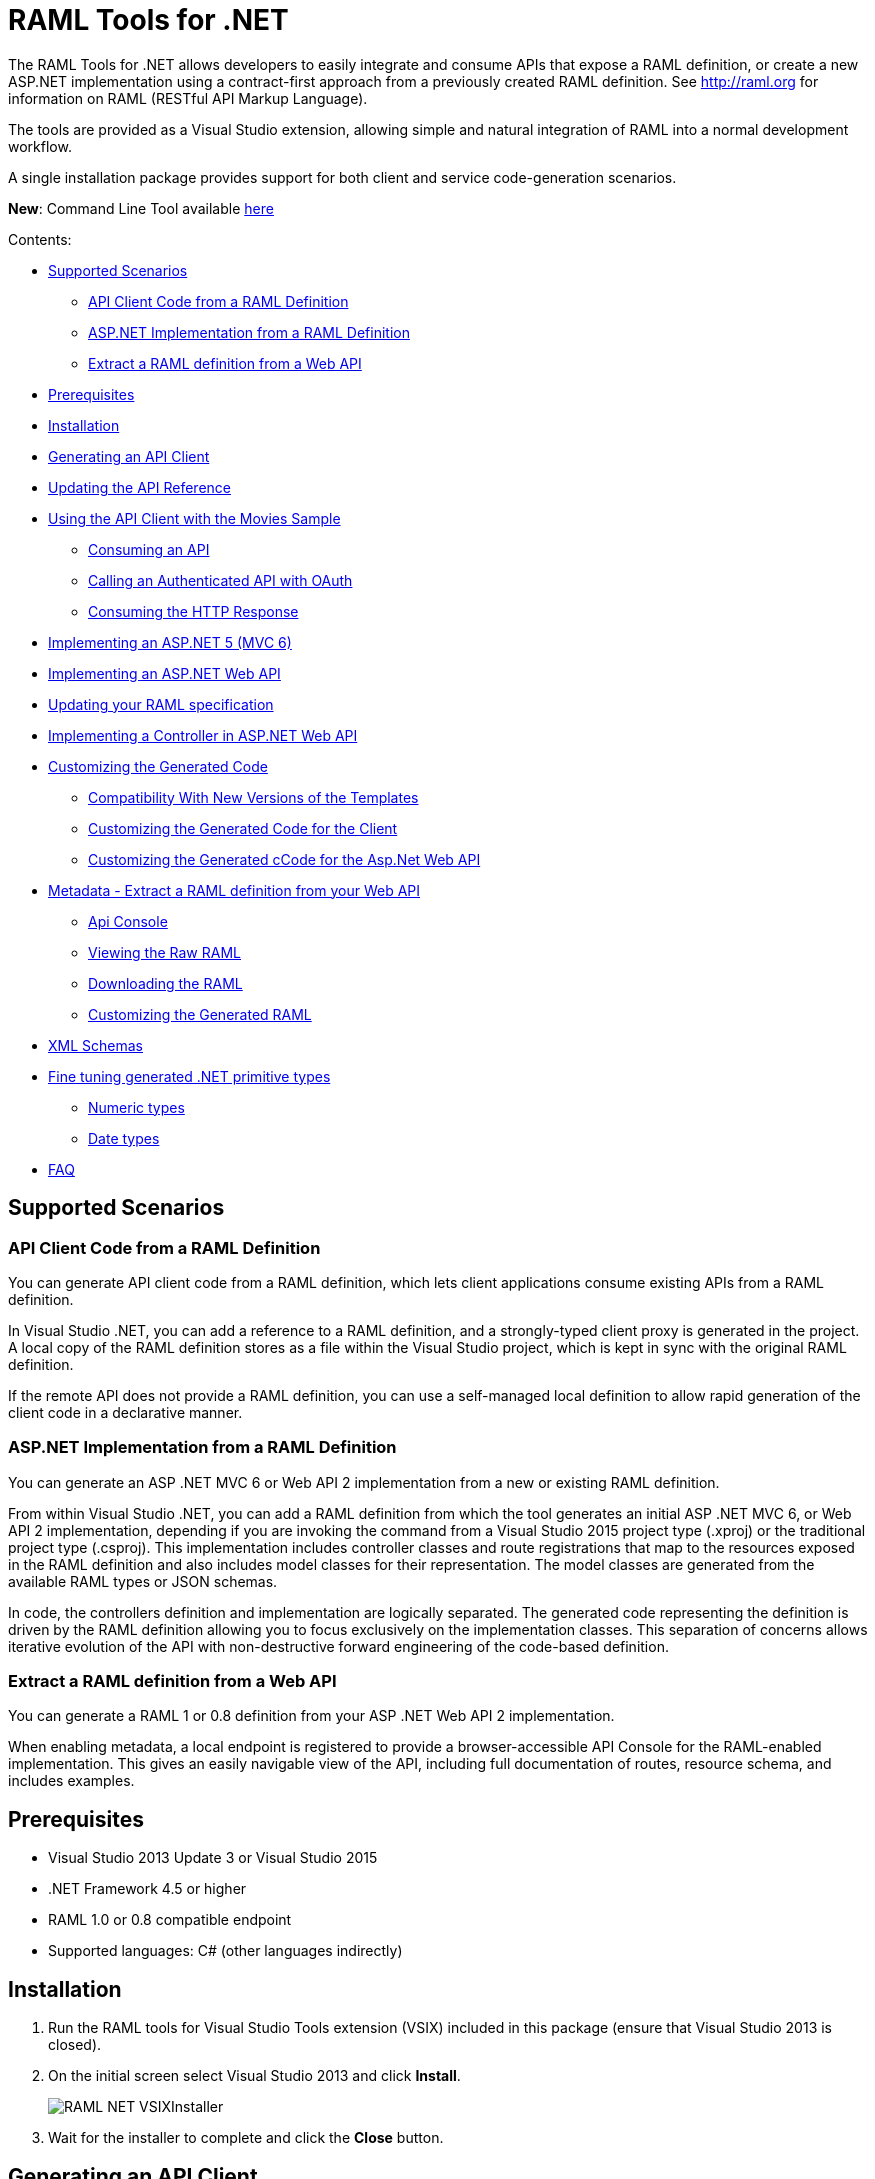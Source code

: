 = RAML Tools for .NET

:source-highlighter: prettify

:!numbered:

The RAML Tools for .NET allows developers to easily integrate and consume APIs that expose a RAML definition, or create a new ASP.NET implementation using a contract-first approach from a previously created RAML definition. See http://raml.org for information on RAML (RESTful API Markup Language).

The tools are provided as a Visual Studio extension, allowing simple and natural integration of RAML into a normal development workflow.

A single installation package provides support for both client and service code-generation scenarios.

*New*: Command Line Tool available https://github.com/mulesoft-labs/raml-dotnet-tools/tree/master/command-line[here]

Contents:

* <<Supported Scenarios>>
** <<API Client Code from a RAML Definition>>
** <<ASP.NET Implementation from a RAML Definition>>
** <<Extract a RAML definition from a Web API>>
* <<Prerequisites>>
* <<Installation>>
* <<Generating an API Client>>
* <<Updating the API Reference>>
* <<Using the API Client with the Movies Sample>>
** <<Consuming an API>>
** <<Calling an Authenticated API with OAuth>>
** <<Consuming the HTTP Response>>
* <<Implementing an ASP.NET 5 (MVC 6)>>
* <<Implementing an ASP.NET Web API>>
* <<Updating your RAML specification>>
* <<Implementing a Controller in ASP.NET Web API>>
* <<Customizing the Generated Code>>
** <<Compatibility With New Versions of the Templates>>
** <<Customizing the Generated Code for the Client>>
** <<Customizing the Generated cCode for the Asp.Net Web API>>
* <<Metadata - Extract a RAML definition from your Web API>>
** <<Api Console>>
** <<Viewing the Raw RAML>>
** <<Downloading the RAML>>
** <<Customizing the Generated RAML>>
* <<XML Schemas>>
* <<Fine tuning generated .NET primitive types>>
** <<Numeric types>>
** <<Date types>>
* <<FAQ>>

== Supported Scenarios

=== API Client Code from a RAML Definition

You can generate API client code from a RAML definition, which lets client applications consume existing APIs from a RAML definition.

In Visual Studio .NET, you can add a reference to a RAML definition, and a strongly-typed client proxy is generated in the project. A local copy of the RAML definition stores as a file within the Visual Studio project, which is kept in sync with the original RAML definition.

If the remote API does not provide a RAML definition, you can use a self-managed local definition to allow rapid generation of the client code in a declarative manner.

=== ASP.NET Implementation from a RAML Definition

You can generate an ASP .NET MVC 6 or Web API 2 implementation from a new or existing RAML definition.

From within Visual Studio .NET, you can add a RAML definition from which the tool generates an initial ASP .NET MVC 6, or Web API 2 implementation, depending if you are invoking the command from a Visual Studio 2015 project type (.xproj) or the traditional project type (.csproj). This implementation includes controller classes and route registrations that map to the resources exposed in the RAML definition and also includes model classes for their representation. The model classes are generated from the available RAML types or JSON schemas.

In code, the controllers definition and implementation are logically separated. The generated code representing the definition is driven by the RAML definition allowing you to focus exclusively on the implementation classes. This separation of concerns allows iterative evolution of the API with non-destructive forward engineering of the code-based definition.

=== Extract a RAML definition from a Web API

You can generate a RAML 1 or 0.8 definition from your ASP .NET Web API 2 implementation.

When enabling metadata, a local endpoint is registered to provide a browser-accessible API Console for the RAML-enabled implementation. This gives an easily navigable view of the API, including full documentation of routes, resource schema, and includes examples.


== Prerequisites

* Visual Studio 2013 Update 3 or Visual Studio 2015
* .NET Framework 4.5 or higher
* RAML 1.0 or 0.8 compatible endpoint
* Supported languages: C# (other languages indirectly)

== Installation

. Run the RAML tools for Visual Studio Tools extension (VSIX) included in this package (ensure that Visual Studio 2013 is closed).
. On the initial screen select Visual Studio 2013 and click *Install*.
+
image::./docimages/RAML_NET_VSIXInstaller.png[align="center"]
+
. Wait for the installer to complete and click the *Close* button.

== Generating an API Client

. Start Visual Studio 2013 and create a new project that consumes the API, or open an existing project.
. In the Solution Explorer right-click the References node for the selected project and select the *Add RAML Reference* command.
+
image::./docimages/RAML_NET_SolutionExplorer.png[align="center"]
+
. Specify the URL of the RAML definition and click the *Go* button, use the *Upload* button to select the file from the local filesystem or choose an existing RAML definition from the *Exchange* library.
+
image::./docimages/RAML_NET_AddRAMLReference.png[align="center"]
+
. The RAML definition is presented together a preview of the available resources. When ready, click the *OK* button to begin generating the API client. Optionally change the filename or namespace for the generated code.
+
A folder called API References containing the generated assets is added to the project. These assets include the original RAML file as well as any include dependencies, generated code, and a hidden .ref file with metadata for the code-generation tools.
+
image::./docimages/RAML_NET_APIRef.png[align="center"]
+
The RAML.Api.Core, Newtonsoft.Json and Microsoft.AspNet.WebApi.Client NuGet packages are installed and referenced by the project.
+
. The C# classes nested beneath the parent RAML file contain the generated code to consume the Web API. At this point, the generated code is ready to be used.

== Updating the API Reference

If the referenced RAML definition changes, the client code can be easily regenerated by right-clicking the parent RAML file and selecting *Update RAML Reference*.

image::./docimages/RAML_NET_RunTests.png[align="center"]


== Using the API Client with the Movies Sample

The RAML .NET installation package includes a sample project for a Movies API,
which is a fictitious video library service where users browse a movie catalog,  rent or return movies, and add movies to a wishlist for future watching.

The main constructor of the project's MoviesClient client uses an endpoint URI. The overload for the constructor allows a custom HttpClient implementation to be injected, such as an HttpClient instance configured with a MessageHandler. You can use this instance for unit testing.

=== Consuming an API

The MoviesClient model object replicates the same structure as the RAML definition through available resources and actions. The methods in this object model are asynchronous and based on the Task Parallel Library (TPL), so they can execute with the new async  and await syntax in C# version 5.


[source, c#]
----
var api = new MoviesClient("http://movies.com/api/");

// GET /movies
var moviesResponse = await api.Movies.Get();

// GET /movies/available
var availableMoviesResponse = await api.Movies.Available.Get();
----


If your API requires authentication, you can specify the access token as per this example of an authenticated Post.

=== Calling an Authenticated API with OAuth

If your API is secured with OAuth, you can specify the access token before making a call as shown in this example:

[source, c#]
----
var api = new MoviesApi("http://movies.con/api/");
var postMovie = new PostMovies
{
  Name = "Big Fish",
  Director = "Tim Burton",
  Cast = "Ewan McGregor, Albert Finney, Billy Crudup",
  Language = "English",
  Genre = "Drama, Fantasy"
};

// Set OAuth access token
moviesApi.OAuthAccessToken = "<OAuth_Token>";

// POST /movies
var response = await moviesApi.Movies.Post(postMovie);
----

Replace the <OAuth_Token> with your  OAuth token received from your OAuth authorization service.

=== Consuming the HTTP Response

All methods in the generated class return an instance of ApiResponse or of a subclass of it. This class provides access to the HTTP status codes, raw headers, and content. The following code fragment illustrates how to use those:

[source, c#]
----
var statusCode = response.StatusCode;
var rawHeaders = response.RawHeaders;
var rawContent = response.RawContent;
var stream = await response.RawContent.ReadAsStreamAsync();
----

When the RAML specifies a JSON contract for a response, the tool generates a strongly typed object with an equivalent structure. This object is accessible through the Content property in the response.

[source, c#]
----
var moviesResponse = await api.Movies.Get();
MoviesGetOKResponseContent[] movies = moviesResponse.Content;
var director = movies.First().Director;
----

For more advanced scenarios in which several JSON schemas are associated with a response, the Content property provides a different typed object for each schema.

[source, c#]
----
var okContent = movieResponse.Content.IdGetOKResponseContent;
var badReqContent = movieResponse.Content.IdGetBadRequestResponseContent;
var notFoundContent = movieResponse.Content.IdGetNotFoundResponseContent;
----

Depending on the HTTP status code, each property has a value or is null. For example, if the status code is OK (200), only the IdGetOKResponseContent  has a value, and the other properties are null.

The response also provides access to typed headers in case they were included in the RAML definition:

[source, c#]
----
GetByIdMoviesOKResponseHeader headers = movieResponse.Headers;
var created = headers.Created;
var code = headers.Code;
----

== Implementing an ASP.NET 5 (MVC 6)

To implement an ASP.NET MVC 6:

. Start Visual Studio 2015 and create a new ASP.NET Web Application.
. In the New ASP.NET Project menu, select a template:
+
image::./docimages/webapi-vs2015.png[align="center", width="550"]
+
. In the Solution Explorer, right-click the project node and click the *Add RAML Contract* command.
+
image::./docimages/RAML_NETAddRAMLContract.png[align="center", width="550"]
+
. The dialog lets you create a RAML definition or import an existing one. If you import an existing one, click  the *Go* button to download the RAML definition from an URL, or browse to use a local copy from your file system. 

The preview screen has several options to customize the generated code. You can change the filename, namespace, or choose asynchronous methods.

Also you can customize the location of the generated classes. Check the "Customize output folders" and enter the path for the controllers and/or the models. 
Select the check box if you want to add "generated.cs" to the model filenames.

A Contracts folder is added to the project containing the generated assets. These assets include a local copy of the RAML definition, the generated model classes (inferred from the RAML types or JSON schemas in the RAML definition), and .NET interfaces representing the contracts for the ASP.NET Controllers.

If you want to customize the location of the generated classes, select the "Customize output folders", specify the paths, and choose if you want to add ".generated.cs" suffix to the Models. **Specified paths will be relative to the project's root folder**.
If you leave these fields empty, it will place the generated controllers in the "Controllers" folder and the rest of the assets under the Contracts folder.

If you plan to host several versions of the API in the same solution, you can check the "Use api version" option. 
This will add the version as a prefix to routes, controllers, and models, thus preventing collision between different versions of the API.

image::docimages/RAML_NETAddRAMLContractScreen.png[align="center", width=550]



== Implementing an ASP.NET Web API

To implement an ASP.NET Web API:

. Start Visual Studio and create a new ASP.NET Web project.
. In the New ASP.NET Project menu, click *Web API*:
+
image::./docimages/RAML_NET_NewASPProject.png[align="center", width="550"]
+
. In the Solution Explorer, right-click the project node and click the *Add RAML Contract* command.
+
image::./docimages/RAML_NETAddRAMLContract.png[align="center", width="550"]
+
. The dialog lets you create a RAML definition or import an existing one. If you import an existing one, click  the *Go* button to download the RAML definition from an URL, or browse to use a local copy from your file system. 

. On the preview screen you have several options to customize the generated code. You can change the filename, namespace, or choose asynchronous methods.

Also you can customize the location of the generated classes. Check the "Customize output folders" and enter the path for the controllers and/or the models. 
Select the check box if you want to add "generated.cs" to the model filenames.

A Contracts folder is added to the project containing the generated assets. These assets include a local copy of the RAML definition, the generated model classes (inferred from the RAML types or JSON schemas in the RAML definition), and .NET interfaces representing the contracts for the ASP.NET Controllers.

If you want to customize the location of the generated classes, select the "Customize output folders", specify the paths, and choose if you want to add ".generated.cs" suffix to the Models. **Specified paths will be relative to the project's root folder**.
If you leave these fields empty, it will place the generated controllers in the "Controllers" folder and the rest of the assets under the Contracts folder.

If you plan to host several versions of the API in the same solution, you can check the "Use api version" option. 
This will add the version as a prefix to routes, controllers, and models, thus preventing collision between different versions of the API.

image::docimages/RAML_NETAddRAMLContractScreen.png[align="center", width=550]



== Updating your RAML specification

The tool also supports updating the generated ASP.NET MVC 6 or Web API when a change is made to the RAML definition. This lets you keep the contract definition in a RAML file with the implementation, so that both stay in sync. The classes get re-generated when you save changes made to any the RAML files in your project. This only affects the existing .NET contract interfaces and adds ASP.NET MVC 6 or Web API controller implementations for any new resource in the RAML definition. The existing controller implementations remain untouched.


== Implementing a Controller in ASP.NET Web API

The generated controllers provide the starting point for the implementation. The tool generates a class that implements the .NET interface or contract for the resource defined in RAML. The following example illustrates the controller Movies for the Movies RAML file:

[source, c#]
----
public partial class MoviesController : IMoviesController
{

    /// <summary>
    /// Gets all movies in the catalogue
    /// </summary>
    /// <returns>IList<MoviesGetOKResponseContent></returns>
    public IHttpActionResult Get()
    {
        // TODO: implement Get - route: movies/
        // var result = new IList<MoviesGetOKResponseContent>();
        // return Ok(result);
        return Ok();
    }

    /// <summary>
    /// Adds a movie to the catalog
    /// </summary>
    /// <param name="moviespostrequestcontent"></param>
    /// <param name="access_token">Sends a valid OAuth v2 access token. Do not use together with the &quot;Authorization&quot; header </param>
    public IHttpActionResult Post(Models.MoviesPostRequestContent moviespostrequestcontent,[FromUri] string access_token = null)
    {
        // TODO: implement Post - route: movies/
        return Ok();
    }

    /// <summary>
    /// Get the info of a movie
    /// </summary>
    /// <param name="id"></param>
    /// <returns>IdGetOKResponseContent</returns>
    public IHttpActionResult GetById([FromUri] string id)
    {
        // TODO: implement GetById - route: movies/{id}
        // var result = new IdGetOKResponseContent();
        // return Ok(result);
        return Ok();
    }

    /// <summary>
    /// Update the info of a movie
    /// </summary>
    /// <param name="idputrequestcontent"></param>
    /// <param name="id"></param>
    public IHttpActionResult Put(Models.IdPutRequestContent idputrequestcontent,[FromUri] string id)
    {
        // TODO: implement Put - route: movies/{id}
        return Ok();
    }

    /// <summary>
    /// Remove a movie from the catalog
    /// </summary>
    /// <param name="id"></param>
    public IHttpActionResult Delete([FromUri] string id)
    {
        // TODO: implement Delete - route: movies/{id}
        return Ok();
    }

    /// <summary>
    /// Rent a movie
    /// </summary>
    /// <param name="json"></param>
    /// <param name="id"></param>
    /// <param name="access_token">Sends a valid OAuth 2 access token. Do not use together with the &quot;Authorization&quot; header </param>
    public IHttpActionResult PutRent(string json,[FromUri] string id,[FromUri] string access_token = null)
    {
        // TODO: implement PutRent - route: movies/{id}/rent
        return Ok();
    }

    /// <summary>
    /// return a movie
    /// </summary>
    /// <param name="json"></param>
    /// <param name="id"></param>
    /// <param name="access_token">Sends a valid OAuth v2 access token. Do not use together with the &quot;Authorization&quot; header </param>
    public IHttpActionResult PutReturn(string json,[FromUri] string id,[FromUri] string access_token = null)
    {
        // TODO: implement PutReturn - route: movies/{id}/return
        return Ok();
    }

    /// <summary>
    /// gets the current user movies wishlist
    /// </summary>
    /// <param name="access_token">Sends a valid OAuth v2 access token. Do not use together with the &quot;Authorization&quot; header </param>
    /// <returns>IList<WishlistGetOKResponseContent></returns>
    public IHttpActionResult GetWishlist([FromUri] string access_token = null)
    {
        // TODO: implement GetWishlist - route: movies/wishlist
        // var result = new IList<WishlistGetOKResponseContent>();
        // return Ok(result);
        return Ok();
    }

    /// <summary>
    /// Add a movie to the current user movies wishlist
    /// </summary>
    /// <param name="json"></param>
    /// <param name="id"></param>
    /// <param name="access_token">Sends a valid OAuth 2 access token. Do not use together with the &quot;Authorization&quot; header </param>
    public IHttpActionResult PostById(string json,[FromUri] string id,[FromUri] string access_token = null)
    {
        // TODO: implement PostById - route: movies/wishlist/{id}
        return Ok();
    }

    /// <summary>
    /// Removes a movie from the current user movies wishlist
    /// </summary>
    /// <param name="id"></param>
    /// <param name="access_token">Sends a valid OAuth v2 access token. Do not use together with the &quot;Authorization&quot; header </param>
    public IHttpActionResult DeleteById([FromUri] string id,[FromUri] string access_token = null)
    {
        // TODO: implement DeleteById - route: movies/wishlist/{id}
        return Ok();
    }

    /// <summary>
    /// Gets the user rented movies
    /// </summary>
    /// <returns>IList<RentedGetOKResponseContent></returns>
    public IHttpActionResult GetRented()
    {
        // TODO: implement GetRented - route: movies/rented
        // var result = new IList<RentedGetOKResponseContent>();
        // return Ok(result);
        return Ok();
    }

    /// <summary>
    /// Get all movies that are not currently rented
    /// </summary>
    /// <returns>IList<AvailableGetOKResponseContent></returns>
    public IHttpActionResult GetAvailable()
    {
        // TODO: implement GetAvailable - route: movies/available
        // var result = new IList<AvailableGetOKResponseContent>();
        // return Ok(result);
        return Ok();
    }

}
----

The `IMoviesController` interface implemented by the controller represents the contract. You can provide, for example, the implementation code for the Get method and return a list of available movies in the catalog.

== Customizing the Generated Code

RAML Tools for .NET uses T4 templates for code generation of client and service implementation.
The T4 templates are now placed in your project folder to let you easily customize them.

If you customize a template, be sure to add this file to your VCS repository.

Each template has a header with the title, version, and hash. Do not modify this information as it's used to check for customization and compatibility with new versions.

=== Compatibility With New Versions of the Templates

When upgrading the tool if the template has changed, a compatibility check is performed. If you have customized the template and the new version of the template is compatible with your current one, you are given the option to override or continue using your customized template.

In case your customized template is no longer compatible,  you are given the choice to override the template or stop the process. In the latter, you must uninstall the new version of the tool and reinstall the previous one.


=== Customizing the Generated Code for the Client

For the client there is a single template containing all the generated code, the *RAMLClient.t4* file is placed under "API References/Templates".


=== Customizing the Generated cCode for the Asp.Net Web API

For the Web API there are a several templates under "Contracts/Templates":

- *ApiControllerImplementation.t4*: Generates the skeleton of the controller, this is the place where you implement your code.

- *ApiControllerBase.t4*: This class delegates the to the methods on the controller implementation class (ApiControllerImplementation).

- *ApiControllerInterface.t4*: The interface that the controller implements.

- *ApiModel.t4*: Template for the request and response content models.


== Metadata - Extract a RAML definition from your Web API

RAML metadata output lets you extract a RAML definition for your Web API app. To enable metadata output, right-click your project and choose the *Enable RAML metadata output* command.
This adds a `RamlController`, start up configurations, a razor view and other required files (css, js, etc.).
The next sections list the three ways you can access the information about your API.


=== Api Console

Run the web application and navigate to `/raml` to see the API Console. 

image::./docimages/RAML_NET_ApiConsole.png[align="center"]

You can navigate by clicking the buttons, you can see the request and responses, and try the available methods for each resource.

=== Viewing the Raw RAML

If you wish to view the RAML that is generated from your API, run your web app and navigate to `/raml/raw`. This will generate RAML 1 output, if you need the 0.8 version type '/raml/raw?version=0.8' instead.

image::./docimages/RAML_NET_RAML-v1.png[align="center"]


=== Downloading the RAML

If you wish to download the RAML as a file, run your web app and navigate to `/raml/download`. This prompts you to choose the location and file name.


=== Customizing the Generated RAML

Some aspects of your API-like security are not automatically detected. You can customize the RAML generation process and further adjust it to your API.

To do this, modify the GetRamlContents method of your RamlController class.

[source, c#]
----
    private static string GetRamlContents()
        {
            var config = GlobalConfiguration.Configuration;
            var apiExplorer = config.Services.GetApiExplorer();
            var apiExplorerService = new ApiExplorerService(apiExplorer, config.VirtualPathRoot);
            var ramlDocument = apiExplorerService.GetRaml();
            var ramlContents = new RamlSerializer().Serialize(ramlDocument);

            return ramlContents;
        }
----


You can set the security schemes of your API, this is an example for OAuth v2.
First it creates a *SecuritySchemeDescriptor* where you can set the query parameters, headers, and responses.
In this case it defines a single query parameter called "access_token".

Then it calls the *UseOAuth2* method, which sets the endpoints, grants, scopes, and the previously created security scheme descriptor.

In this example the authorization URL is `/oauth/authorize`, the access token URL is `/oauth/access_token`.
There are two authorization grants *code* and *token*, and a single scope *all*.

[source, c#]
----
    // Set OAuth security scheme descriptor:  headers, query parameters, and responses
    var descriptor = new SecuritySchemeDescriptor
    {
        QueryParameters = new Dictionary<string, Parameter>
          {
              {
                  "access_token",
                  new Parameter
                  {
                      Type = "string",
                      Required = true
                  }
              }
          }
    };

    // Set OAuth v2 endpoints, grants, scopes and descriptor
    apiExplorerService.UseOAuth2("/oauth/authorize", "/oauth/access_token",
                new[] {"code", "token"}, new[] {"all"}, descriptor);

----

You can set the protocols for the web API by setting the *Protocols* property of the ApiExplorerService instance.
For example for using HTTPS only in all of your API you would do this:

[source, c#]
----
    apiExplorerService.Protocols = new[] { Protocol.HTTPS };
----

In a similar fashion if you want to set all of your resources to be accessed with OAuth v2, you can set the *SecuredBy* property of the ApiExplorerService instance.

[source, c#]
----
    apiExplorerService.SecuredBy = new[] { "oauth_2_0" };
----

Combining all this together, your RAML action should look like:

[source, c#]
----
    private static string GetRamlContents()
    {
        var config = GlobalConfiguration.Configuration;
        var apiExplorer = config.Services.GetApiExplorer();
        var apiExplorerService = new ApiExplorerService(apiExplorer, config.VirtualPathRoot);

        // Use HTTPS only
        apiExplorerService.Protocols = new[] { Protocol.HTTPS };

        // Use OAuth 2 for all resources
        apiExplorerService.SecuredBy = new[] { "oauth_2_0" };

        // Set OAuth security scheme descriptor: headers, query parameters, and responses
        var descriptor = new SecuritySchemeDescriptor
        {
            QueryParameters = new Dictionary<string, Parameter>
                {
                    {
                        "access_token",
                        new Parameter
                        {
                            Type = "string",
                            Required = true
                        }
                    }
                }
        };

        // Set OAuth v2 endpoints, grants, scopes, and descriptor
        apiExplorerService.UseOAuth2("https://api.movies.com/oauth/authorize",
            "https://api.movies.com/oauth/access_token", new[] {"code", "token"}, new[] {"all"}, descriptor);

        var ramlDocument = apiExplorerService.GetRaml();
        var ramlContents = new RamlSerializer().Serialize(ramlDocument);

        return ramlContents;
    }
----

If using OAuth v1, you can use the *UseOAuth1* method. For other security schemes or further customization, you can use the *SetSecurityScheme* method or the *SecuritySchemes* property.

Other global properties can be set using the *SetRamlProperties* action.
For example, to set the root level documentation:

[source, c#]
----
    apiExplorerService.SetRamlProperties = raml =>
        {
            raml.Documentation = "Documentation is availabe at http://documentation.org"
        }
----

For customizing your RAML only for specific resources, you have three action available: *SetMethodProperties*, *SetResourceProperties*, *SetResourcePropertiesByAction*, and *SetResourcePropertiesByController*.

For example for setting OAuth v2 for the movies POST action, you can do this:

[source, c#]
----
apiExplorerService.SetMethodProperties = (apiDescription, method) =>
    {
      if (apiDescription.RelativePath == "movies" && method.Verb == "post")
        {
            method.SecuredBy = new [] {"oauth_2_0"};
        }

    };
----

You can also modify the Body or the Responses using the same strategy.



== XML Schemas

When using XML schemas, please note that there is no root type. You need to create all the types that you will reference in your RAML 1 spec as they are external types, with the same name that appears on the XSD.
For example for the following RAML we will need *PurchaseOrderType* and *ElementType*. Note that you can specify the same XML Schema in both cases.

----
#%RAML 1.0
title: XML Schemas API
version: v1
baseUri: /
mediaType: application/xml
schemas:
  PurchaseOrderType: !include ipo.xsd
  ElementType: !include ipo.xsd
/orders:
  displayName: Orders
  get:
    responses:
      200:
        body:
          type: PurchaseOrderType
  /{id}:
    get:
      responses:
        200:
          body:
            type: ElementType
----



== Fine tuning generated .NET primitive types

You can use the format property in your RAML specification to customize the generated .NET type.
Using type datetime and format rfc2616 we will obtain a DateTimeOffset type.
Using type number and format long, double, float will generate the corresponding .NET types.

Example to obtain a .NET long type in the generated code:

RAML 1:

----
types:
    longprop: 
        type: number
        format: long
----

RAML 0.8:

----
{
    "longprop": { "type": "number", "format": "long" }
}
----


=== Numeric types

[width="40%",frame="topbot",options="header"]
|======================
|Format   |.Net type
|long     |long
|int64    |long
|int32    |int
|int16    |short
|int8     |byte
|int      |int
|double   |double
|float    |float
|======================


=== Date types

[width="40%",frame="topbot",options="header"]
|======================
|Format   |.Net type
|rfc2616  |DateTimeOffset
|rfc3339  |DateTime
|======================




== FAQ

*What are the differences between the RAML Parser for .NET and RAML Tools for .NET?*

The RAML Parser takes a text based RAML definition and returns an Abstract Syntax Tree (An object model representing the resources/methods in the RAML definition). The RAML Tools leverage this model in code generation templates to provide strongly typed classes for the consumption or implementation of the API itself.

*Which languages can the tools generate code for?*

Currently, C# is the only output language supported. This generated code can however simply be contained within a separate assembly, and the types exposed then consumed from any CLR language.

*Can I customize the code-generation templates?*

Yes, RAML Tools for .NET uses T4 templates for code generation of client and service implementation. See the appropriate sections for guidance on where and how to customize templates.

*I already have an API built using ASP.NET WebApi - how do I adopt RAML for my project?*

To extract a RAML definition for an existing WebApi project, simply enable RAML <<Metadata>> output from the project context menu.
